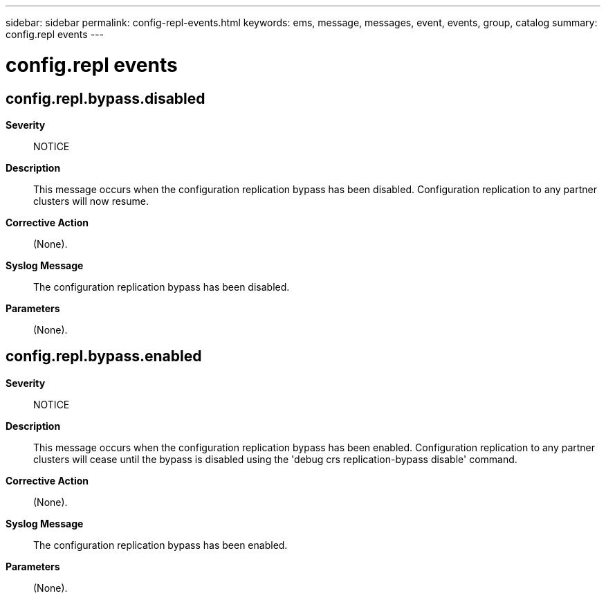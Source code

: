 ---
sidebar: sidebar
permalink: config-repl-events.html
keywords: ems, message, messages, event, events, group, catalog
summary: config.repl events
---

= config.repl events
:toclevels: 1
:hardbreaks:
:nofooter:
:icons: font
:linkattrs:
:imagesdir: ./media/

== config.repl.bypass.disabled
*Severity*::
NOTICE
*Description*::
This message occurs when the configuration replication bypass has been disabled. Configuration replication to any partner clusters will now resume.
*Corrective Action*::
(None).
*Syslog Message*::
The configuration replication bypass has been disabled.
*Parameters*::
(None).

== config.repl.bypass.enabled
*Severity*::
NOTICE
*Description*::
This message occurs when the configuration replication bypass has been enabled. Configuration replication to any partner clusters will cease until the bypass is disabled using the 'debug crs replication-bypass disable' command.
*Corrective Action*::
(None).
*Syslog Message*::
The configuration replication bypass has been enabled.
*Parameters*::
(None).
